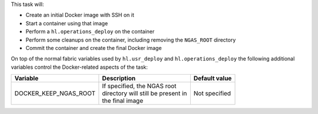 This task will:

* Create an initial Docker image with SSH on it
* Start a container using that image
* Perform a ``hl.operations_deploy`` on the container
* Perform some cleanups on the container, including removing the ``NGAS_ROOT`` directory
* Commit the container and create the final Docker image

On top of the normal fabric variables used by ``hl.usr_deploy`` and
``hl.operations_deploy`` the following additional variables control the
Docker-related aspects of the task:

+-----------------------------+--------------------------------------+-------------------+
| Variable                    | Description                          | Default value     |
+=============================+======================================+===================+
| DOCKER_KEEP_NGAS_ROOT       | | If specified, the NGAS root        | | Not specified   |
|                             | | directory will still be present in |                   |
|                             | | the final image                    |                   |
+-----------------------------+--------------------------------------+-------------------+
